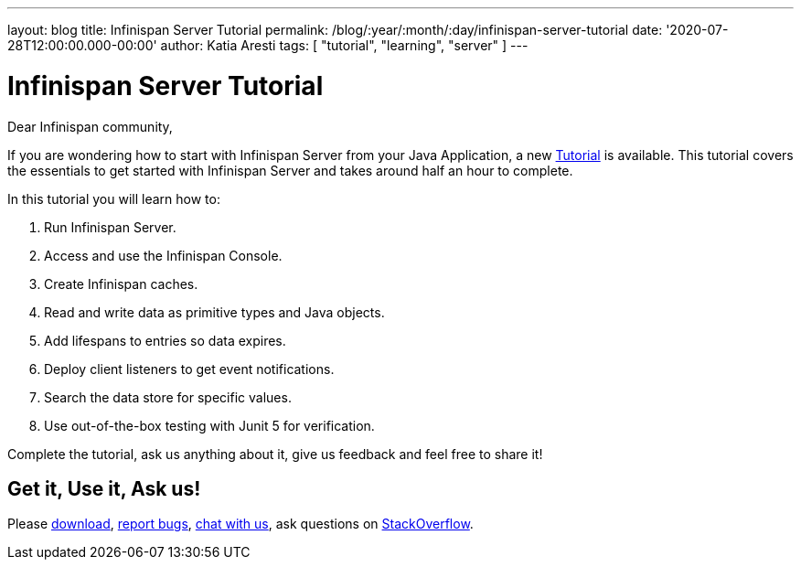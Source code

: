 ---
layout: blog
title: Infinispan Server Tutorial
permalink: /blog/:year/:month/:day/infinispan-server-tutorial
date: '2020-07-28T12:00:00.000-00:00'
author: Katia Aresti
tags: [ "tutorial", "learning", "server" ]
---

= Infinispan Server Tutorial

Dear Infinispan community,

If you are wondering how to start with Infinispan Server from your Java Application,
a new https://infinispan.org/infinispan-server-tutorial/[Tutorial] is available.
This tutorial covers the essentials to get started with Infinispan Server and
takes around half an hour to complete.

In this tutorial you will learn how to:

. Run Infinispan Server.
. Access and use the Infinispan Console.
. Create Infinispan caches.
. Read and write data as primitive types and Java objects.
. Add lifespans to entries so data expires.
. Deploy client listeners to get event notifications.
. Search the data store for specific values.
. Use out-of-the-box testing with Junit 5 for verification.

Complete the tutorial, ask us anything about it, give us feedback
and feel free to share it!

== Get it, Use it, Ask us!

Please https://infinispan.org/download/[download],
https://issues.redhat.com/projects/ISPN[report bugs],
https://infinispan.zulipchat.com/[chat with us],
ask questions on https://stackoverflow.com/questions/tagged/?tagnames=infinispan&sort=newest[StackOverflow].
